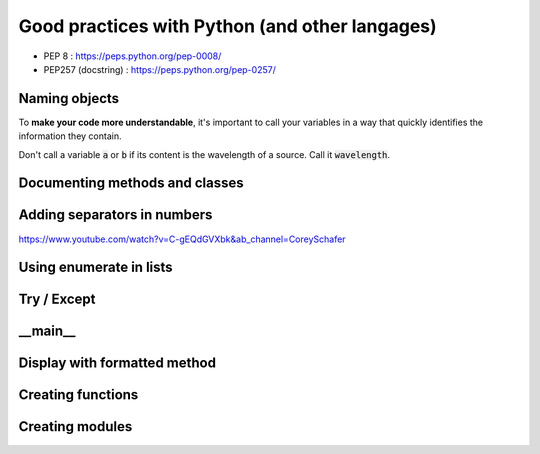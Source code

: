 Good practices with Python (and other langages)
###############################################

* PEP 8 : https://peps.python.org/pep-0008/
* PEP257 (docstring) : https://peps.python.org/pep-0257/

Naming objects
**************

To **make your code more understandable**, it's important to call your variables in a way that quickly identifies the information they contain.
	
Don't call a variable :code:`a` or :code:`b` if its content is the wavelength of a source. Call it :code:`wavelength`.


Documenting methods and classes
*******************************

Adding separators in numbers
****************************

https://www.youtube.com/watch?v=C-gEQdGVXbk&ab_channel=CoreySchafer

Using enumerate in lists
************************


Try / Except
************

__main__
********

Display with formatted method
*****************************

Creating functions
******************


Creating modules
****************